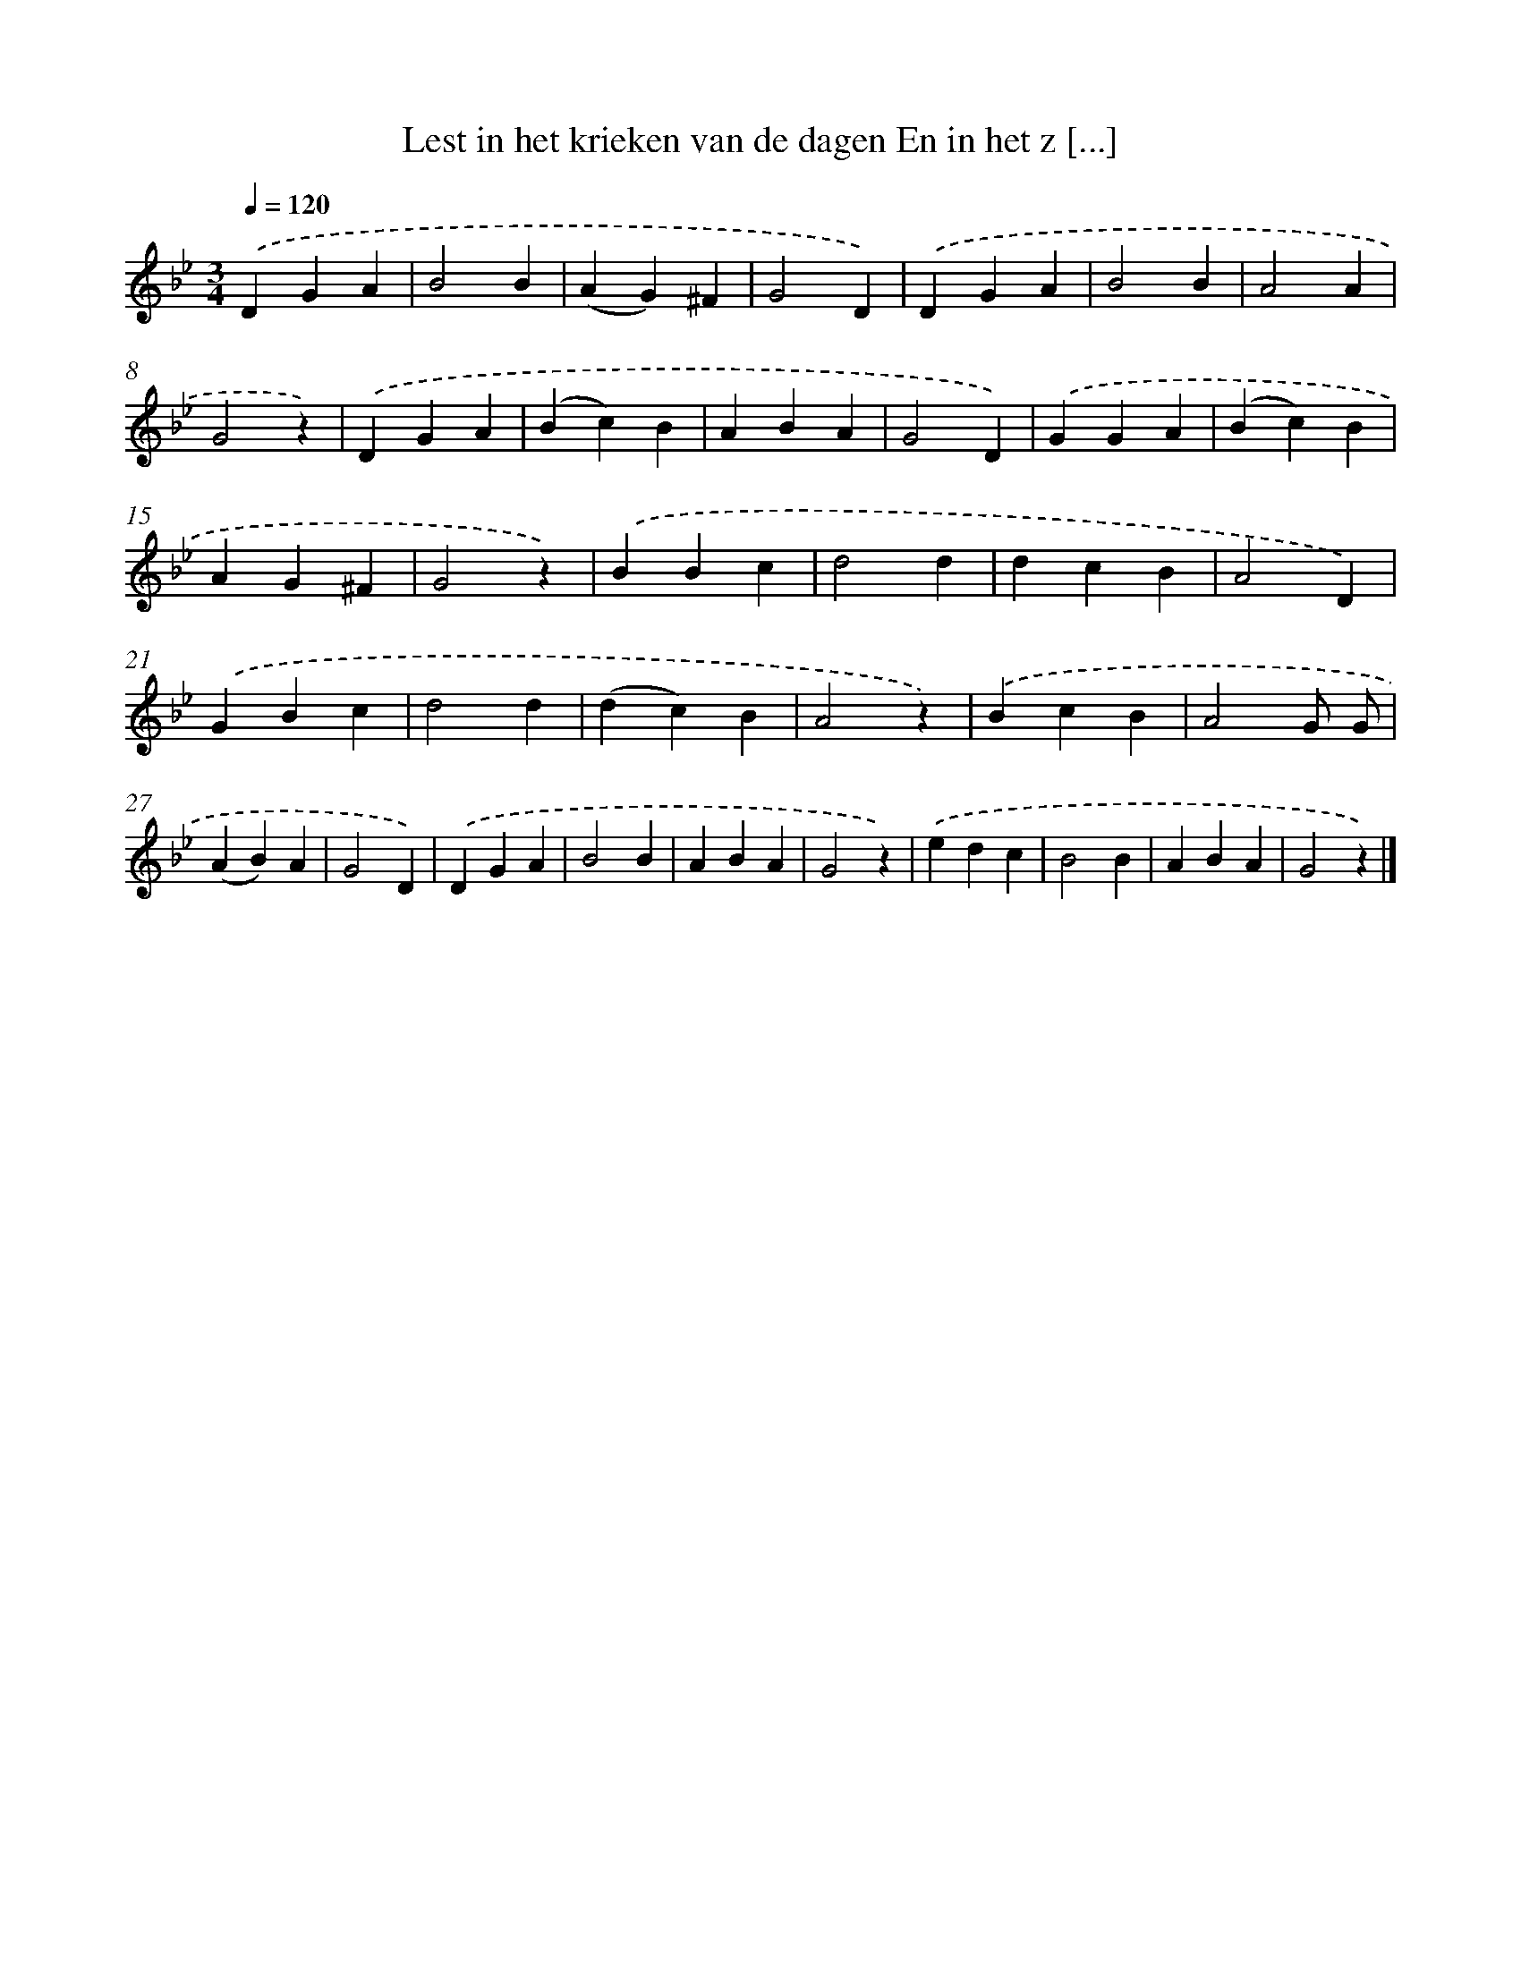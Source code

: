 X: 6829
T: Lest in het krieken van de dagen En in het z [...]
%%abc-version 2.0
%%abcx-abcm2ps-target-version 5.9.1 (29 Sep 2008)
%%abc-creator hum2abc beta
%%abcx-conversion-date 2018/11/01 14:36:31
%%humdrum-veritas 2455207477
%%humdrum-veritas-data 579272627
%%continueall 1
%%barnumbers 0
L: 1/4
M: 3/4
Q: 1/4=120
K: Bb clef=treble
.('DGA |
B2B |
(AG)^F |
G2D) |
.('DGA |
B2B |
A2A |
G2z) |
.('DGA |
(Bc)B |
ABA |
G2D) |
.('GGA |
(Bc)B |
AG^F |
G2z) |
.('BBc |
d2d |
dcB |
A2D) |
.('GBc |
d2d |
(dc)B |
A2z) |
.('BcB |
A2G/ G/ |
(AB)A |
G2D) |
.('DGA |
B2B |
ABA |
G2z) |
.('edc |
B2B |
ABA |
G2z) |]
